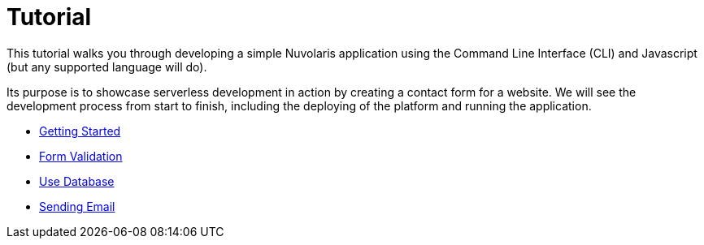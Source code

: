 = Tutorial

This tutorial walks you through developing a simple Nuvolaris application 
using the Command Line Interface (CLI) and Javascript (but any supported language will do).

Its purpose is to showcase serverless development in action by creating a contact form for a website.
We will see the development process from start to finish, including the deploying of the platform and running the application.

** xref:getting-started.adoc[Getting Started]
** xref:form-validation.adoc[Form Validation]
** xref:use-database.adoc[Use Database]
** xref:send-email.adoc[Sending Email]


